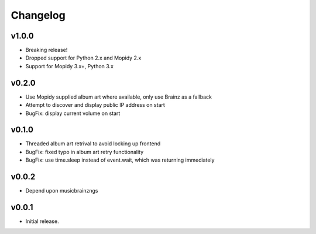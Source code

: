 *********
Changelog
*********

v1.0.0
========================================

- Breaking release!
- Dropped support for Python 2.x and Mopidy 2.x
- Support for Mopidy 3.x+, Python 3.x

v0.2.0
========================================

- Use Mopidy supplied album art where available, only use Brainz as a fallback
- Attempt to discover and display public IP address on start
- BugFix: display current volume on start


v0.1.0
========================================

- Threaded album art retrival to avoid locking up frontend
- BugFix: fixed typo in album art retry functionality
- BugFix: use time.sleep instead of event.wait, which was returning immediately


v0.0.2
========================================

- Depend upon musicbrainzngs


v0.0.1
========================================

- Initial release.
